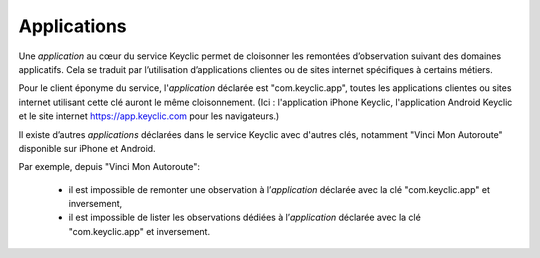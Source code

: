 .. _applications:

Applications
============

Une *application* au cœur du service Keyclic permet de cloisonner les remontées d’observation suivant des domaines applicatifs.
Cela se traduit par l’utilisation d’applications clientes ou de sites internet spécifiques à certains métiers.

Pour le client éponyme du service, l'*application* déclarée est "com.keyclic.app", toutes les applications clientes ou sites internet utilisant cette clé auront le même cloisonnement. (Ici : l'application iPhone Keyclic, l'application Android Keyclic et le site internet https://app.keyclic.com pour les navigateurs.)

Il existe d’autres *applications* déclarées dans le service Keyclic avec d'autres clés, notamment "Vinci Mon Autoroute" disponible sur iPhone et Android.

Par exemple, depuis "Vinci Mon Autoroute":

 - il est impossible de remonter une observation à l’*application* déclarée avec la clé "com.keyclic.app" et inversement,

 - il est impossible de lister les observations dédiées à l’*application* déclarée avec la clé "com.keyclic.app" et inversement.
